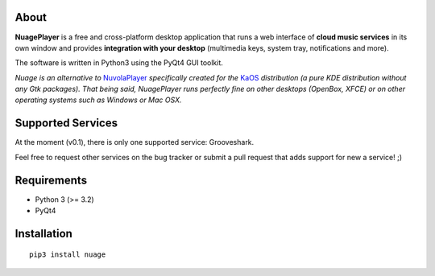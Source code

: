About
-----

**NuagePlayer** is a free and cross-platform desktop application that runs a web
interface of **cloud music services** in its own window and provides **integration with
your desktop** (multimedia keys, system tray, notifications and more).

The software is written in Python3 using the PyQt4 GUI toolkit.

*Nuage is an alternative to* `NuvolaPlayer`_ *specifically created for the* `KaOS`_ 
*distribution (a pure KDE distribution without any Gtk packages). That being said, NuagePlayer runs perfectly fine on other desktops (OpenBox, XFCE) or on other operating systems such as Windows or Mac OSX.*


Supported Services
------------------

At the moment (v0.1), there is only one supported service: Grooveshark.

Feel free to request other services on the bug tracker or submit a pull request
that adds support for new a service! ;)


Requirements
------------

- Python 3 (>= 3.2)
- PyQt4


Installation
------------
::

    pip3 install nuage


.. links:
.. _KaOS: http://kaosx.us/
.. _NuvolaPlayer: http://nuvolaplayer.fenryxo.cz/home.html
